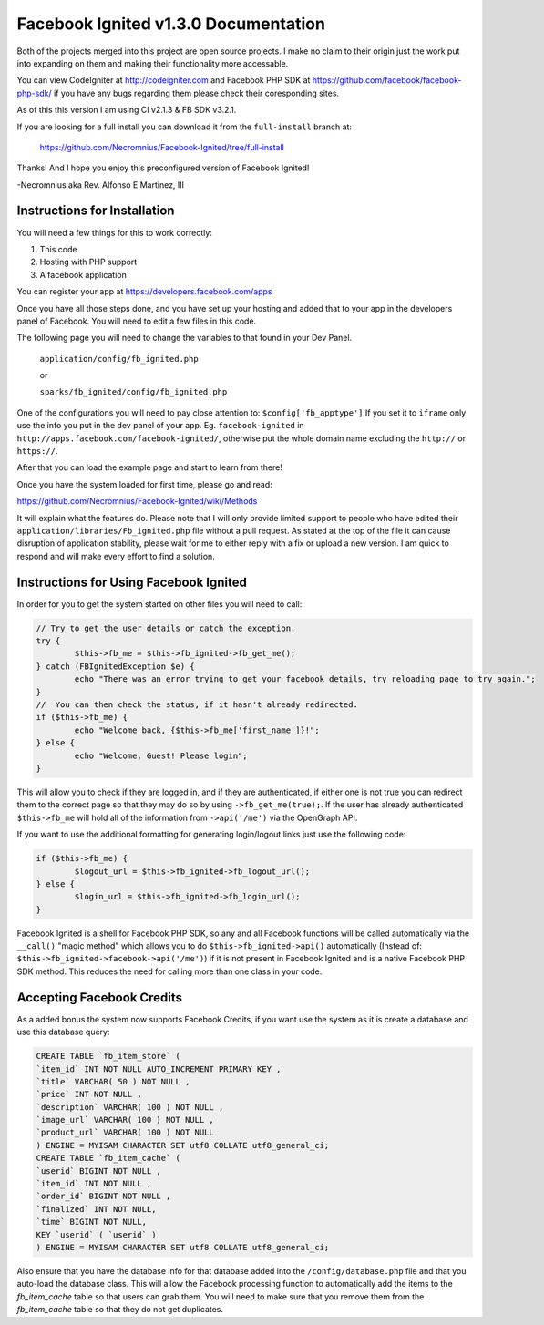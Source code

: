 =====================================
Facebook Ignited v1.3.0 Documentation
=====================================
Both of the projects merged into this project are open source projects.
I make no claim to their origin just the work put into expanding on them 
and making their functionality more accessable.

You can view CodeIgniter at http://codeigniter.com and Facebook PHP SDK at 
https://github.com/facebook/facebook-php-sdk/ if you have any bugs regarding them please 
check their coresponding sites. 

As of this this version I am using CI v2.1.3 & FB SDK v3.2.1.

If you are looking for a full install you can download it from the ``full-install`` branch at:

	https://github.com/Necromnius/Facebook-Ignited/tree/full-install

Thanks! And I hope you enjoy this preconfigured version of Facebook Ignited!

-Necromnius aka Rev. Alfonso E Martinez, III


Instructions for Installation
-----------------------------

You will need a few things for this to work correctly: 
	
1) This code 
2) Hosting with PHP support
3) A facebook application

You can register your app at https://developers.facebook.com/apps

Once you have all those steps done, and you have set up your hosting and added that to your
app in the developers panel of Facebook. You will need to edit a few files in this code.

The following page you will need to change the variables to that found in your Dev Panel.
	
	``application/config/fb_ignited.php``

	or 

	``sparks/fb_ignited/config/fb_ignited.php``
	
One of the configurations you will need to pay close attention  to: ``$config['fb_apptype']`` If you set it to 
``iframe`` only use the info you put in the dev panel of your app. Eg. ``facebook-ignited`` in ``http://apps.facebook.com/facebook-ignited/``, 
otherwise put the whole domain name excluding the ``http://`` or ``https://``.

After that you can load the example page and start to learn from there!

Once you have the system loaded for first time, please go and read: 

https://github.com/Necromnius/Facebook-Ignited/wiki/Methods 

It will explain what the features do. Please note that I will only provide limited support to 
people who have edited their ``application/libraries/Fb_ignited.php`` file without a pull request. As stated at 
the top of the file it can cause disruption of application stability, please wait for me to either reply with a fix 
or upload a new version. I am quick to respond and will make every effort to find a solution.

Instructions for Using Facebook Ignited
---------------------------------------

In order for you to get the system started on other files you will need to call:

.. code-block:: php

	// Try to get the user details or catch the exception.
	try {
		$this->fb_me = $this->fb_ignited->fb_get_me();
	} catch (FBIgnitedException $e) {
		echo "There was an error trying to get your facebook details, try reloading page to try again.";
	}
	//  You can then check the status, if it hasn't already redirected.
	if ($this->fb_me) {
		echo "Welcome back, {$this->fb_me['first_name']}!";
	} else {
		echo "Welcome, Guest! Please login";
	}

This will allow you to check if they are logged in, and if they are authenticated, if either one is not 
true you can redirect them to the correct page so that they may do so by using ``->fb_get_me(true);``. 
If the user has already authenticated ``$this->fb_me`` will hold all of the information from ``->api('/me')`` 
via the OpenGraph API.

If you want to use the additional formatting for generating login/logout links just use the following code:

.. code-block:: php

	if ($this->fb_me) {
		$logout_url = $this->fb_ignited->fb_logout_url();
	} else {
		$login_url = $this->fb_ignited->fb_login_url();
	}

Facebook Ignited is a shell for Facebook PHP SDK, so any and all Facebook functions will be called automatically via the 
``__call()`` "magic method" which allows you to do ``$this->fb_ignited->api()`` automatically (Instead of: 
``$this->fb_ignited->facebook->api('/me')``) if it is not present in Facebook Ignited and is a native Facebook PHP SDK method. 
This reduces the need for calling more than one class in your code.

Accepting Facebook Credits
--------------------------

As a added bonus the system now supports Facebook Credits, if you want use the system as it is create a database and 
use this database query:

.. code-block:: sql

	CREATE TABLE `fb_item_store` (
	`item_id` INT NOT NULL AUTO_INCREMENT PRIMARY KEY ,
	`title` VARCHAR( 50 ) NOT NULL ,
	`price` INT NOT NULL ,
	`description` VARCHAR( 100 ) NOT NULL ,
	`image_url` VARCHAR( 100 ) NOT NULL ,
	`product_url` VARCHAR( 100 ) NOT NULL
	) ENGINE = MYISAM CHARACTER SET utf8 COLLATE utf8_general_ci;
	CREATE TABLE `fb_item_cache` (
	`userid` BIGINT NOT NULL ,
	`item_id` INT NOT NULL ,
	`order_id` BIGINT NOT NULL ,
	`finalized` INT NOT NULL,
	`time` BIGINT NOT NULL,
	KEY `userid` ( `userid` )
	) ENGINE = MYISAM CHARACTER SET utf8 COLLATE utf8_general_ci;

Also ensure that you have the database info for that database added into the ``/config/database.php`` file and that 
you auto-load the database class. This will allow the Facebook processing function to automatically add the items to 
the `fb_item_cache` table so that users can grab them. You will need to make sure that you remove them from the 
`fb_item_cache` table so that they do not get duplicates.
